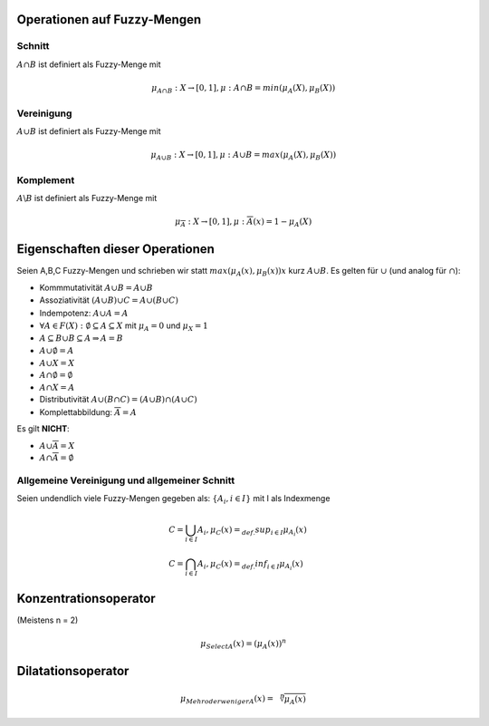 Operationen auf Fuzzy-Mengen
=============================

Schnitt
-------

:math:`A \cap B` ist definiert als Fuzzy-Menge mit

.. math::
  \mu_{A \cap B}: X \rightarrow [0,1], \mu:{A \cap B} = min(\mu_A(X), \mu_B(X))



Vereinigung
------------

:math:`A \cup B` ist definiert als Fuzzy-Menge mit

.. math::
  \mu_{A \cup B}: X \rightarrow [0,1], \mu:{A \cup B} = max(\mu_A(X), \mu_B(X))



Komplement
----------

:math:`A \backslash B` ist definiert als Fuzzy-Menge mit

.. math::
  \mu_{\overline{A}}: X \rightarrow [0,1], \mu:{\overline{A}}(x) = 1 - \mu_A(X)


Eigenschaften dieser Operationen
=================================

Seien A,B,C Fuzzy-Mengen und schrieben wir statt :math:`max(\mu_A(x), \mu_B(x))x` kurz :math:`A \cup B`.
Es gelten für :math:`\cup` (und analog für :math:`\cap`):

- Kommmutativität :math:`A \cup B = A \cup B`
- Assoziativität :math:`(A \cup B) \cup C = A \cup (B \cup C)`
- Indempotenz: :math:`A \cup A = A`
- :math:`\forall A \in F(X): \emptyset \subseteq A \subseteq X` mit :math:`\mu_A = 0` und :math:`\mu_X = 1`
- :math:`A \subseteq B \cup B \subseteq A \Rightarrow A = B`
- :math:`A \cup \emptyset = A`
- :math:`A \cup X = X`
- :math:`A \cap \emptyset = \emptyset`
- :math:`A \cap X = A`
- Distributivität :math:`A \cup (B \cap C) = (A \cup B) \cap (A \cup C)`
- Komplettabbildung: :math:`\overline{\overline{A}} = A`

Es gilt **NICHT**:

- :math:`A \cup \overline{A} = X`
- :math:`A \cap \overline{A} = \emptyset`

Allgemeine Vereinigung und allgemeiner Schnitt
-----------------------------------------------

Seien undendlich viele Fuzzy-Mengen gegeben als: :math:`\{ A_i , i \in I \}` mit I als Indexmenge

.. math::
  &C = \bigcup_{i \in I} A_i, \mu_C (x) =_{def.} sup_{i \in I} \mu_{A_i}(x) \\
  &C = \bigcap_{i \in I} A_i, \mu_C (x) =_{def.} inf_{i \in I} \mu_{A_i}(x)



Konzentrationsoperator
======================

(Meistens n = 2)

.. math::
  \mu_{Select A}(x) = (\mu_A(x))^n

Dilatationsoperator
===================

.. math::
  \mu_{Mehr oder weniger A}(x) = \sqrt[n]{\mu_A(x)}